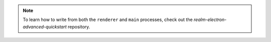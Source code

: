 .. note::

   To learn how to write from both the ``renderer`` and ``main`` processes,
   check out the `realm-electron-advanced-quickstart` repository.